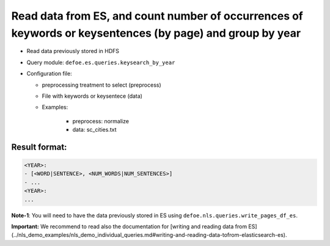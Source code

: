 Read data from ES, and count number of occurrences of keywords or keysentences (by page) and group by year
===========================================================================================================

- Read data previously stored in HDFS
- Query module: ``defoe.es.queries.keysearch_by_year``
- Configuration file:

  - preprocessing treatment to select (preprocess)
  - File with keywords or keysentece (data)
  - Examples:

      - preprocess: normalize
      - data: sc_cities.txt

Result format:
----------------------------------------------------------
..  code-block:: yaml

  <YEAR>:
  - [<WORD|SENTENCE>, <NUM_WORDS|NUM_SENTENCES>]
  - ...
  <YEAR>:
  ...

**Note-1**: You will need to have the data previously stored in ES using ``defoe.nls.queries.write_pages_df_es``.

**Important:** We recommend to read also the documentation for [writing and reading data from ES](../nls_demo_examples/nls_demo_individual_queries.md#writing-and-reading-data-tofrom-elasticsearch-es).
